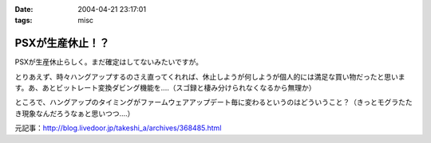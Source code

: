 :date: 2004-04-21 23:17:01
:tags: misc

============================
PSXが生産休止！？
============================

PSXが生産休止らしく。まだ確定はしてないみたいですが。

とりあえず、時々ハングアップするのさえ直ってくれれば、休止しようが何しようが個人的には満足な買い物だったと思います。あ、あとビットレート変換ダビング機能を‥‥（スゴ録と棲み分けられなくなるから無理か）

ところで、ハングアップのタイミングがファームウェアアップデート毎に変わるというのはどういうこと？（きっとモグラたたき現象なんだろうなぁと思いつつ‥‥）

元記事：http://blog.livedoor.jp/takeshi_a/archives/368485.html


.. :extend type: text/plain
.. :extend:

